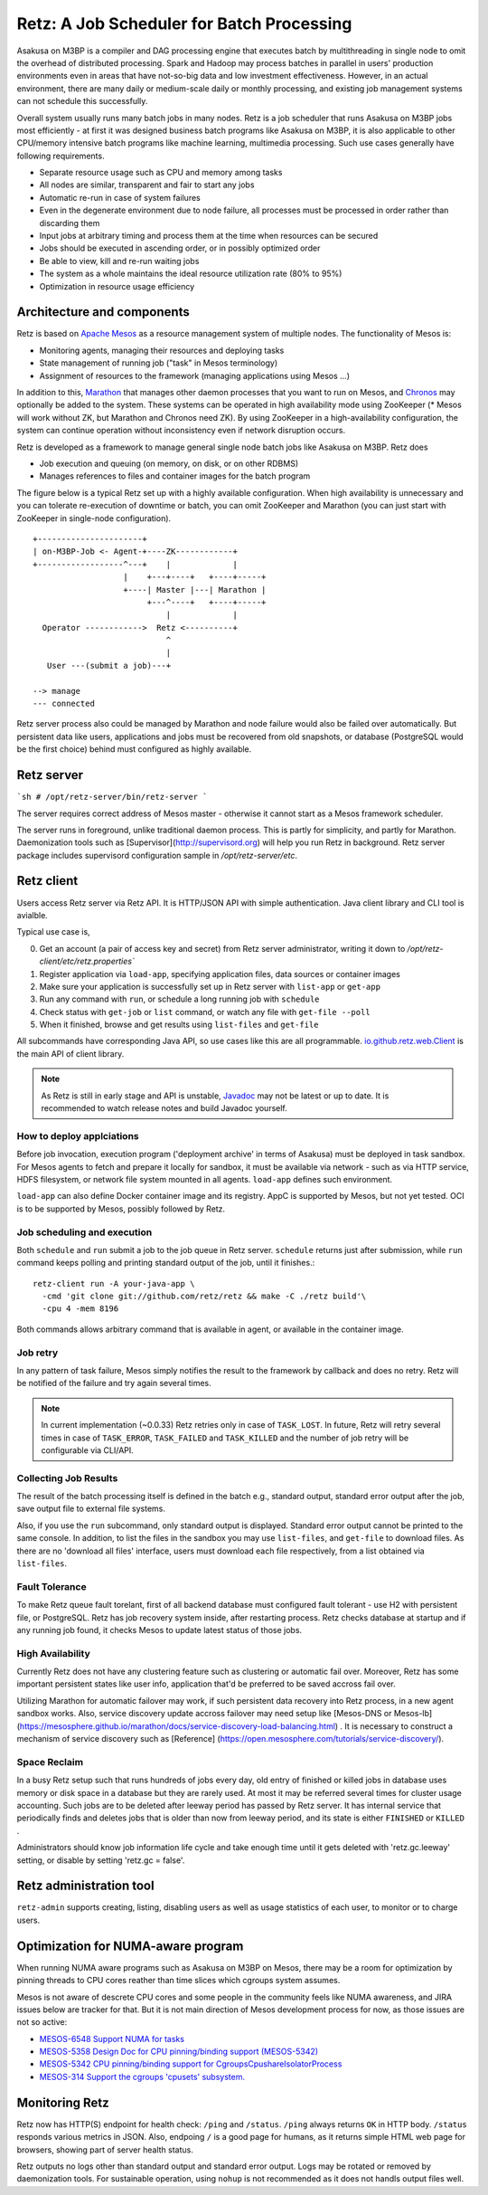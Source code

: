 Retz: A Job Scheduler for Batch Processing
==========================================

Asakusa on M3BP is a compiler and DAG processing engine that executes
batch by multithreading in single node to omit the overhead of
distributed processing. Spark and Hadoop may process batches in
parallel in users' production environments even in areas that have
not-so-big data and low investment effectiveness. However, in an
actual environment, there are many daily or medium-scale daily or
monthly processing, and existing job management systems can not
schedule this successfully.

Overall system usually runs many batch jobs in many nodes. Retz is a
job scheduler that runs Asakusa on M3BP jobs most efficiently - at
first it was designed business batch programs like Asakusa on M3BP, it
is also applicable to other CPU/memory intensive batch programs like
machine learning, multimedia processing. Such use cases generally have
following requirements.

- Separate resource usage such as CPU and memory among tasks
- All nodes are similar, transparent and fair to start any jobs
- Automatic re-run in case of system failures
- Even in the degenerate environment due to node failure, all
  processes must be processed in order rather than discarding them
- Input jobs at arbitrary timing and process them at the time when resources can be secured
- Jobs should be executed in ascending order, or in possibly optimized order
- Be able to view, kill and re-run waiting jobs
- The system as a whole maintains the ideal resource utilization rate (80% to 95%)
- Optimization in resource usage efficiency
  

Architecture and components
---------------------------

Retz is based on `Apache Mesos <http://mesos.apache.org>`_ as a
resource management system of multiple nodes. The functionality of
Mesos is:

- Monitoring agents, managing their resources and deploying tasks
- State management of running job ("task" in Mesos terminology)
- Assignment of resources to the framework (managing applications using Mesos ...)
  
In addition to this, `Marathon
<https://mesosphere.github.io/marathon/>`_ that manages other daemon
processes that you want to run on Mesos, and `Chronos
<https://mesos.github.io/chronos/>`_ may optionally be added to the
system. These systems can be operated in high availability mode using
ZooKeeper (* Mesos will work without ZK, but Marathon and Chronos need
ZK). By using ZooKeeper in a high-availability configuration, the
system can continue operation without inconsistency even if network
disruption occurs.

Retz is developed as a framework to manage general single node batch
jobs like Asakusa on M3BP. Retz does

- Job execution and queuing (on memory, on disk, or on other RDBMS)
- Manages references to files and container images for the batch program
  
The figure below is a typical Retz set up with a highly available
configuration. When high availability is unnecessary and you can
tolerate re-execution of downtime or batch, you can omit ZooKeeper and
Marathon (you can just start with ZooKeeper in single-node
configuration).


::

   +----------------------+
   | on-M3BP-Job <- Agent-+----ZK------------+
   +------------------^---+    |             |
                      |    +---+----+   +----+-----+
                      +----| Master |---| Marathon |
                           +---^----+   +----+-----+
                               |             |
     Operator ------------>  Retz <----------+
                               ^
                               |
      User ---(submit a job)---+
 
   --> manage
   --- connected


Retz server process also could be managed by Marathon and node failure
would also be failed over automatically. But persistent data like
users, applications and jobs must be recovered from old snapshots, or
database (PostgreSQL would be the first choice) behind must configured
as highly available.

Retz server
-----------


```sh
# /opt/retz-server/bin/retz-server
```

The server requires correct address of Mesos master - otherwise
it cannot start as a Mesos framework scheduler.

The server runs in foreground, unlike traditional daemon process.
This is partly for simplicity, and partly for Marathon. Daemonization
tools such as [Supervisor](http://supervisord.org) will help you run
Retz in background. Retz server package includes supervisord
configuration sample in `/opt/retz-server/etc`.


Retz client
-----------

Users access Retz server via Retz API. It is HTTP/JSON API with simple
authentication. Java client library and CLI tool is avialble.


Typical use case is,

0. Get an account (a pair of access key and secret) from Retz server
   administrator, writing it down to
   `/opt/retz-client/etc/retz.properties``
1. Register application via ``load-app``, specifying application
   files, data sources or container images
2. Make sure your application is successfully set up in Retz server
   with ``list-app`` or ``get-app``
3. Run any command with ``run``, or schedule a long running job with ``schedule``
4. Check status with ``get-job`` or ``list`` command, or watch any file with ``get-file --poll``
5. When it finished, browse and get results using ``list-files`` and ``get-file``


All subcommands have corresponding Java API, so use cases like this
are all programmable. `io.github.retz.web.Client
<https://retz.github.io/javadoc/io/github/retz/web/Client.html>`_ is
the main API of client library.

.. note:: As Retz is still in early stage and API is unstable,
          `Javadoc <https://retz.github.io/javadoc/>`_ may not be
          latest or up to date. It is recommended to watch release
          notes and build Javadoc yourself.



How to deploy applciations
~~~~~~~~~~~~~~~~~~~~~~~~~~

Before job invocation, execution program ('deployment archive' in
terms of Asakusa) must be deployed in task sandbox. For Mesos agents
to fetch and prepare it locally for sandbox, it must be available via
network - such as via HTTP service, HDFS filesystem, or network file
system mounted in all agents. ``load-app`` defines such environment.

``load-app`` can also define Docker container image and its registry.
AppC is supported by Mesos, but not yet tested. OCI is to be supported
by Mesos, possibly followed by Retz.

Job scheduling and execution
~~~~~~~~~~~~~~~~~~~~~~~~~~~~

Both ``schedule`` and ``run`` submit a job to the job queue in Retz
server. ``schedule`` returns just after submission, while ``run``
command keeps polling and printing standard output of the job, until
it finishes.::

  retz-client run -A your-java-app \
    -cmd 'git clone git://github.com/retz/retz && make -C ./retz build'\
    -cpu 4 -mem 8196


Both commands allows arbitrary command that is available in agent, or
available in the container image.


Job retry
~~~~~~~~~

In any pattern of task failure, Mesos simply notifies the result to
the framework by callback and does no retry. Retz will be notified of
the failure and try again several times.

.. note:: In current implementation (~0.0.33) Retz retries only in
          case of ``TASK_LOST``. In future, Retz will retry several
          times in case of ``TASK_ERROR``, ``TASK_FAILED`` and
          ``TASK_KILLED`` and the number of job retry will be
          configurable via CLI/API.

Collecting Job Results
~~~~~~~~~~~~~~~~~~~~~~

The result of the batch processing itself is defined in the batch
e.g., standard output, standard error output after the job, save
output file to external file systems.

Also, if you use the ``run`` subcommand, only standard output is
displayed. Standard error output cannot be printed to the same
console. In addition, to list the files in the sandbox you may use
``list-files``, and ``get-file`` to download files. As there are no
'download all files' interface, users must download each file
respectively, from a list obtained via ``list-files``.

Fault Tolerance
~~~~~~~~~~~~~~~

To make Retz queue fault torelant, first of all backend database must
configured fault tolerant - use H2 with persistent file, or
PostgreSQL. Retz has job recovery system inside, after restarting
process. Retz checks database at startup and if any running job found,
it checks Mesos to update latest status of those jobs.

High Availability
~~~~~~~~~~~~~~~~~

Currently Retz does not have any clustering feature such as clustering
or automatic fail over. Moreover, Retz has some important persistent
states like user info, application that'd be preferred to be saved
accross fail over.

Utilizing Marathon for automatic failover may work, if such persistent
data recovery into Retz process, in a new agent sandbox works. Also,
service discovery update accross failover may need setup like
[Mesos-DNS or Mesos-lb]
(https://mesosphere.github.io/marathon/docs/service-discovery-load-balancing.html)
.  It is necessary to construct a mechanism of service discovery such
as [Reference]
(https://open.mesosphere.com/tutorials/service-discovery/).

Space Reclaim
~~~~~~~~~~~~~

In a busy Retz setup such that runs hundreds of jobs every day,
old entry of finished or killed jobs in database uses memory or
disk space in a database but they are rarely used. At most it
may be referred several times for cluster usage accounting.
Such jobs are to be deleted after leeway period has passed by
Retz server. It has internal service that periodically finds
and deletes jobs that is older than now from leeway period,
and its state is either ``FINISHED`` or ``KILLED`` .

Administrators should know job information life cycle and take
enough time until it gets deleted with 'retz.gc.leeway' setting,
or disable by setting 'retz.gc = false'.

Retz administration tool
------------------------

``retz-admin`` supports creating, listing, disabling users as well as
usage statistics of each user, to monitor or to charge users.


Optimization for NUMA-aware program
-----------------------------------

When running NUMA aware programs such as Asakusa on M3BP on Mesos,
there may be a room for optimization by pinning threads to CPU cores
reather than time slices which cgroups system assumes.

Mesos is not aware of descrete CPU cores and some people in the
community feels like NUMA awareness, and JIRA issues below are tracker
for that. But it is not main direction of Mesos development process
for now, as those issues are not so active:

- `MESOS-6548 Support NUMA for tasks <https://issues.apache.org/jira/browse/MESOS-6548>`_
- `MESOS-5358 Design Doc for CPU pinning/binding support (MESOS-5342) <https://issues.apache.org/jira/browse/MESOS-5358>`_
- `MESOS-5342 CPU pinning/binding support for CgroupsCpushareIsolatorProcess <https://issues.apache.org/jira/browse/MESOS-5342>`_
- `MESOS-314 Support the cgroups 'cpusets' subsystem. <https://issues.apache.org/jira/browse/MESOS-314>`_


Monitoring Retz
---------------

Retz now has HTTP(S) endpoint for health check: ``/ping`` and
``/status``. ``/ping`` always returns ``OK`` in HTTP body. ``/status``
responds various metrics in JSON. Also, endpoing ``/`` is a good page
for humans, as it returns simple HTML web page for browsers, showing
part of server health status.

Retz outputs no logs other than standard output and standard error
output. Logs may be rotated or removed by daemonization tools. For
sustainable operation, using ``nohup`` is not recommended as it does
not handls output files well.
